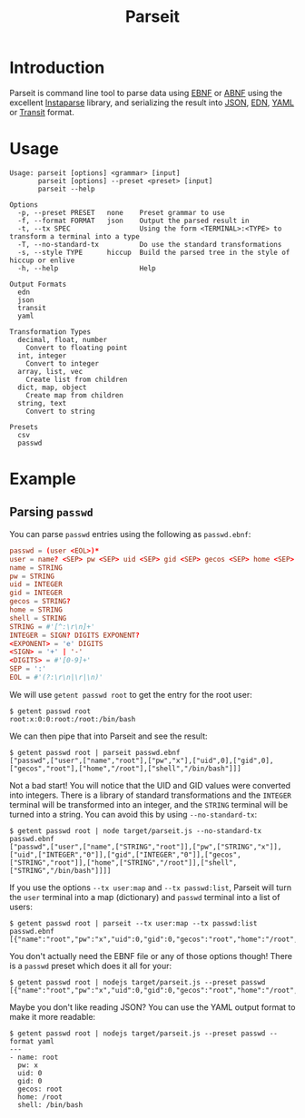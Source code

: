 #+TITLE: Parseit

* Introduction
Parseit is command line tool to parse data using [[https://en.wikipedia.org/wiki/Extended_Backus%25E2%2580%2593Naur_form][EBNF]] or [[https://en.wikipedia.org/wiki/Augmented_Backus%25E2%2580%2593Naur_form][ABNF]] using the excellent [[https://github.com/Engelberg/instaparse][Instaparse]] library, and serializing the result into [[https://www.json.org/json-en.html][JSON]], [[https://github.com/edn-format/edn][EDN]], [[https://yaml.org/][YAML]] or [[https://github.com/cognitect/transit-format][Transit]] format.

* Usage
#+begin_example
Usage: parseit [options] <grammar> [input]
       parseit [options] --preset <preset> [input]
       parseit --help

Options
  -p, --preset PRESET   none    Preset grammar to use
  -f, --format FORMAT   json    Output the parsed result in
  -t, --tx SPEC                 Using the form <TERMINAL>:<TYPE> to transform a terminal into a type
  -T, --no-standard-tx          Do use the standard transformations
  -s, --style TYPE      hiccup  Build the parsed tree in the style of hiccup or enlive
  -h, --help                    Help

Output Formats
  edn
  json
  transit
  yaml

Transformation Types
  decimal, float, number
    Convert to floating point
  int, integer
    Convert to integer
  array, list, vec
    Create list from children
  dict, map, object
    Create map from children
  string, text
    Convert to string

Presets
  csv
  passwd
#+end_example

* Example
** Parsing ~passwd~

You can parse ~passwd~ entries using the following as ~passwd.ebnf~:
#+NAME: passwd-ebnf
#+HEADER: :exports code
#+HEADER: :results silent
#+HEADER: :tangle passwd.ebnf
#+BEGIN_SRC conf
passwd = (user <EOL>)*
user = name? <SEP> pw <SEP> uid <SEP> gid <SEP> gecos <SEP> home <SEP> shell
name = STRING
pw = STRING
uid = INTEGER
gid = INTEGER
gecos = STRING?
home = STRING
shell = STRING
STRING = #'[^:\r\n]+'
INTEGER = SIGN? DIGITS EXPONENT?
<EXPONENT> = 'e' DIGITS
<SIGN> = '+' | '-'
<DIGITS> = #'[0-9]+'
SEP = ':'
EOL = #'(?:\r\n|\r|\n)'
#+END_SRC

We will use ~getent passwd root~ to get the entry for the root user:
#+begin_example
$ getent passwd root
root:x:0:0:root:/root:/bin/bash
#+end_example

We can then pipe that into Parseit and see the result:
#+begin_example
$ getent passwd root | parseit passwd.ebnf 
["passwd",["user",["name","root"],["pw","x"],["uid",0],["gid",0],["gecos","root"],["home","/root"],["shell","/bin/bash"]]]
#+end_example

Not a bad start!  You will notice that the UID and GID values were converted into integers.  There is a library of standard transformations and the ~INTEGER~ terminal will be transformed into an integer, and the ~STRING~ terminal will be turned into a string.  You can avoid this by using ~--no-standard-tx~:
#+begin_example
$ getent passwd root | node target/parseit.js --no-standard-tx passwd.ebnf 
["passwd",["user",["name",["STRING","root"]],["pw",["STRING","x"]],["uid",["INTEGER","0"]],["gid",["INTEGER","0"]],["gecos",["STRING","root"]],["home",["STRING","/root"]],["shell",["STRING","/bin/bash"]]]]
#+end_example

If you use the options ~--tx user:map~ and ~--tx passwd:list~, Parseit will turn the ~user~ terminal into a map (dictionary) and ~passwd~ terminal into a list of users:
#+BEGIN_EXAMPLE
$ getent passwd root | parseit --tx user:map --tx passwd:list passwd.ebnf 
[{"name":"root","pw":"x","uid":0,"gid":0,"gecos":"root","home":"/root","shell":"/bin/bash"}]
#+END_EXAMPLE

You don't actually need the EBNF file or any of those options though!  There is a ~passwd~ preset which does it all for your:
#+begin_example
$ getent passwd root | nodejs target/parseit.js --preset passwd
[{"name":"root","pw":"x","uid":0,"gid":0,"gecos":"root","home":"/root","shell":"/bin/bash"}]
#+end_example

Maybe you don't like reading JSON?  You can use the YAML output format to make it more readable:
#+begin_example
$ getent passwd root | nodejs target/parseit.js --preset passwd --format yaml
---
- name: root
  pw: x
  uid: 0
  gid: 0
  gecos: root
  home: /root
  shell: /bin/bash
#+end_example
